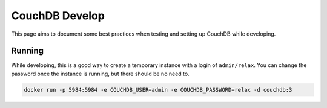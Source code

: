CouchDB Develop
================

This page aims to document some best practices when testing and setting up CouchDB while developing.

Running
------------

While developing, this is a good way to create a temporary instance with a login of ``admin/relax``.
You can change the password once the instance is running, but there should be no need to.

.. code-block:: shell

  docker run -p 5984:5984 -e COUCHDB_USER=admin -e COUCHDB_PASSWORD=relax -d couchdb:3
